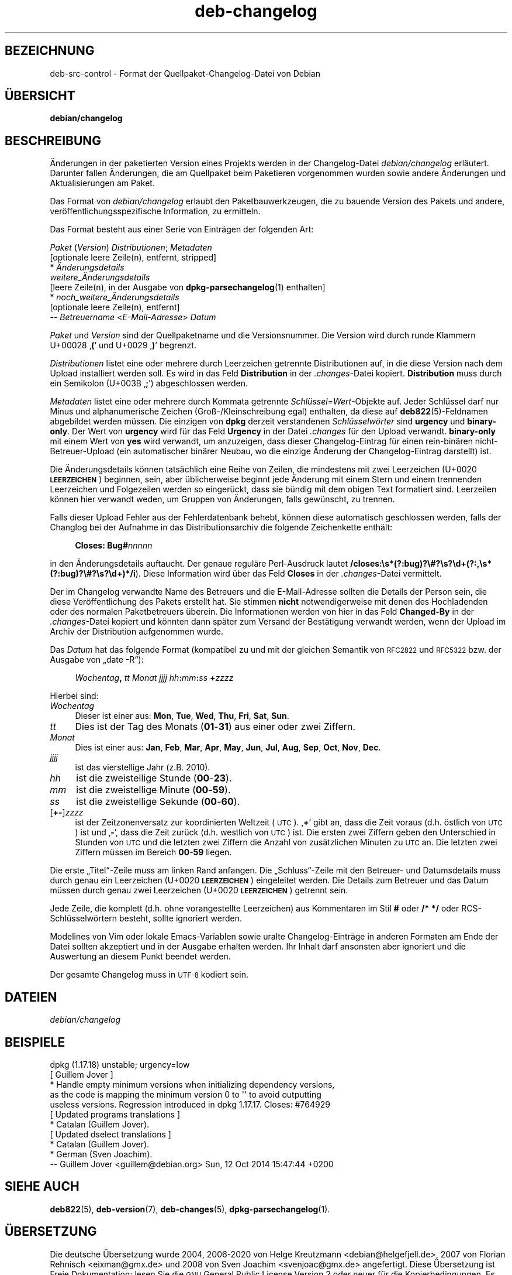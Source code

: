 .\" Automatically generated by Pod::Man 4.11 (Pod::Simple 3.35)
.\"
.\" Standard preamble:
.\" ========================================================================
.de Sp \" Vertical space (when we can't use .PP)
.if t .sp .5v
.if n .sp
..
.de Vb \" Begin verbatim text
.ft CW
.nf
.ne \\$1
..
.de Ve \" End verbatim text
.ft R
.fi
..
.\" Set up some character translations and predefined strings.  \*(-- will
.\" give an unbreakable dash, \*(PI will give pi, \*(L" will give a left
.\" double quote, and \*(R" will give a right double quote.  \*(C+ will
.\" give a nicer C++.  Capital omega is used to do unbreakable dashes and
.\" therefore won't be available.  \*(C` and \*(C' expand to `' in nroff,
.\" nothing in troff, for use with C<>.
.tr \(*W-
.ds C+ C\v'-.1v'\h'-1p'\s-2+\h'-1p'+\s0\v'.1v'\h'-1p'
.ie n \{\
.    ds -- \(*W-
.    ds PI pi
.    if (\n(.H=4u)&(1m=24u) .ds -- \(*W\h'-12u'\(*W\h'-12u'-\" diablo 10 pitch
.    if (\n(.H=4u)&(1m=20u) .ds -- \(*W\h'-12u'\(*W\h'-8u'-\"  diablo 12 pitch
.    ds L" ""
.    ds R" ""
.    ds C` ""
.    ds C' ""
'br\}
.el\{\
.    ds -- \|\(em\|
.    ds PI \(*p
.    ds L" ``
.    ds R" ''
.    ds C`
.    ds C'
'br\}
.\"
.\" Escape single quotes in literal strings from groff's Unicode transform.
.ie \n(.g .ds Aq \(aq
.el       .ds Aq '
.\"
.\" If the F register is >0, we'll generate index entries on stderr for
.\" titles (.TH), headers (.SH), subsections (.SS), items (.Ip), and index
.\" entries marked with X<> in POD.  Of course, you'll have to process the
.\" output yourself in some meaningful fashion.
.\"
.\" Avoid warning from groff about undefined register 'F'.
.de IX
..
.nr rF 0
.if \n(.g .if rF .nr rF 1
.if (\n(rF:(\n(.g==0)) \{\
.    if \nF \{\
.        de IX
.        tm Index:\\$1\t\\n%\t"\\$2"
..
.        if !\nF==2 \{\
.            nr % 0
.            nr F 2
.        \}
.    \}
.\}
.rr rF
.\" ========================================================================
.\"
.IX Title "deb-changelog 5"
.TH deb-changelog 5 "2020-08-02" "1.20.5" "dpkg suite"
.\" For nroff, turn off justification.  Always turn off hyphenation; it makes
.\" way too many mistakes in technical documents.
.if n .ad l
.nh
.SH "BEZEICHNUNG"
.IX Header "BEZEICHNUNG"
deb-src-control \- Format der Quellpaket-Changelog-Datei von Debian
.SH "\(:UBERSICHT"
.IX Header "\(:UBERSICHT"
\&\fBdebian/changelog\fR
.SH "BESCHREIBUNG"
.IX Header "BESCHREIBUNG"
\(:Anderungen in der paketierten Version eines Projekts werden in der
Changelog-Datei \fIdebian/changelog\fR erl\(:autert. Darunter fallen \(:Anderungen,
die am Quellpaket beim Paketieren vorgenommen wurden sowie andere \(:Anderungen
und Aktualisierungen am Paket.
.PP
Das Format von \fIdebian/changelog\fR erlaubt den Paketbauwerkzeugen, die zu
bauende Version des Pakets und andere, ver\(:offentlichungsspezifische
Information, zu ermitteln.
.PP
Das Format besteht aus einer Serie von Eintr\(:agen der folgenden Art:
.PP

 \fIPaket\fR (\fIVersion\fR) \fIDistributionen\fR; \fIMetadaten\fR
          [optionale leere Zeile(n), entfernt, stripped]
  * \fI\(:Anderungsdetails\fR
    \fIweitere_\(:Anderungsdetails\fR
          [leere Zeile(n), in der Ausgabe von \fBdpkg-parsechangelog\fR(1) enthalten]
  * \fInoch_weitere_\(:Anderungsdetails\fR
          [optionale leere Zeile(n), entfernt]
  \*(-- \fIBetreuername\fR <\fIE\-Mail-Adresse\fR>  \fIDatum\fR
.PP
\&\fIPaket\fR und \fIVersion\fR sind der Quellpaketname und die Versionsnummer. Die
Version wird durch runde Klammern U+00028 \(bq\fB(\fR\(cq und U+0029 \(bq\fB)\fR\(cq begrenzt.
.PP
\&\fIDistributionen\fR listet eine oder mehrere durch Leerzeichen getrennte
Distributionen auf, in die diese Version nach dem Upload installiert werden
soll. Es wird in das Feld \fBDistribution\fR in der \fI.changes\fR\-Datei
kopiert. \fBDistribution\fR muss durch ein Semikolon (U+003B \(bq\fB;\fR\(cq)
abgeschlossen werden.
.PP
\&\fIMetadaten\fR listet eine oder mehrere durch Kommata getrennte
\&\fISchl\(:ussel\fR=\fIWert\fR\-Objekte auf. Jeder Schl\(:ussel darf nur Minus und
alphanumerische Zeichen (Gro\(ss\-/Kleinschreibung egal) enthalten, da diese auf
\&\fBdeb822\fR(5)\-Feldnamen abgebildet werden m\(:ussen. Die einzigen von \fBdpkg\fR
derzeit verstandenen \fISchl\(:usselw\(:orter\fR sind \fBurgency\fR und
\&\fBbinary-only\fR. Der Wert von \fBurgency\fR wird f\(:ur das Feld \fBUrgency\fR in der
Datei \fI.changes\fR f\(:ur den Upload verwandt. \fBbinary-only\fR mit einem Wert von
\&\fByes\fR wird verwandt, um anzuzeigen, dass dieser Changelog-Eintrag f\(:ur einen
rein\-bin\(:aren nicht-Betreuer-Upload (ein automatischer bin\(:arer Neubau, wo die
einzige \(:Anderung der Changelog-Eintrag darstellt) ist.
.PP
Die \(:Anderungsdetails k\(:onnen tats\(:achlich eine Reihe von Zeilen, die
mindestens mit zwei Leerzeichen (U+0020 \fB\s-1LEERZEICHEN\s0\fR) beginnen, sein, aber
\(:ublicherweise beginnt jede \(:Anderung mit einem Stern und einem trennenden
Leerzeichen und Folgezeilen werden so einger\(:uckt, dass sie b\(:undig mit dem
obigen Text formatiert sind. Leerzeilen k\(:onnen hier verwandt weden, um
Gruppen von \(:Anderungen, falls gew\(:unscht, zu trennen.
.PP
Falls dieser Upload Fehler aus der Fehlerdatenbank behebt, k\(:onnen diese
automatisch geschlossen werden, falls der Changlog bei der Aufnahme in das
Distributionsarchiv die folgende Zeichenkette enth\(:alt:
.Sp
.RS 4
\&\fBCloses: Bug#\fR\fInnnnn\fR
.RE
.PP
in den \(:Anderungsdetails auftaucht. Der genaue regul\(:are Perl-Ausdruck lautet
\&\fB/closes:\es*(?:bug)?\e#?\es?\ed+(?:,\es*(?:bug)?\e#?\es?\ed+)*/i\fR). Diese
Information wird \(:uber das Feld \fBCloses\fR in der \fI.changes\fR\-Datei
vermittelt.
.PP
Der im Changelog verwandte Name des Betreuers und die E\-Mail-Adresse sollten
die Details der Person sein, die diese Ver\(:offentlichung des Pakets erstellt
hat. Sie stimmen \fBnicht\fR notwendigerweise mit denen des Hochladenden oder
des normalen Paketbetreuers \(:uberein. Die Informationen werden von hier in
das Feld \fBChanged-By\fR in der \fI.changes\fR\-Datei kopiert und k\(:onnten dann
sp\(:ater zum Versand der Best\(:atigung verwandt werden, wenn der Upload im
Archiv der Distribution aufgenommen wurde.
.PP
Das \fIDatum\fR hat das folgende Format (kompatibel zu und mit der gleichen
Semantik von \s-1RFC2822\s0 und \s-1RFC5322\s0 bzw. der Ausgabe von \(Bqdate \-R\(lq):
.Sp
.RS 4
\&\fIWochentag\fR\fB,\fR \fItt\fR \fIMonat\fR \fIjjjj\fR \fIhh\fR\fB:\fR\fImm\fR\fB:\fR\fIss\fR \fB+\fR\fIzzzz\fR
.RE
.PP
Hierbei sind:
.IP "\fIWochentag\fR" 4
.IX Item "Wochentag"
Dieser ist einer aus: \fBMon\fR, \fBTue\fR, \fBWed\fR, \fBThu\fR, \fBFri\fR, \fBSat\fR,
\&\fBSun\fR.
.IP "\fItt\fR" 4
.IX Item "tt"
Dies ist der Tag des Monats (\fB01\fR\-\fB31\fR) aus einer oder zwei Ziffern.
.IP "\fIMonat\fR" 4
.IX Item "Monat"
Dies ist einer aus: \fBJan\fR, \fBFeb\fR, \fBMar\fR, \fBApr\fR, \fBMay\fR, \fBJun\fR, \fBJul\fR,
\&\fBAug\fR, \fBSep\fR, \fBOct\fR, \fBNov\fR, \fBDec\fR.
.IP "\fIjjjj\fR" 4
.IX Item "jjjj"
ist das vierstellige Jahr (z.B. 2010).
.IP "\fIhh\fR" 4
.IX Item "hh"
ist die zweistellige Stunde (\fB00\fR\-\fB23\fR).
.IP "\fImm\fR" 4
.IX Item "mm"
ist die zweistellige Minute (\fB00\fR\-\fB59\fR).
.IP "\fIss\fR" 4
.IX Item "ss"
ist die zweistellige Sekunde (\fB00\fR\-\fB60\fR).
.IP "[\fB+\-\fR]\fIzzzz\fR" 4
.IX Item "[+-]zzzz"
ist der Zeitzonenversatz zur koordinierten Weltzeit (\s-1UTC\s0). \(bq\fB+\fR\(cq gibt an,
dass die Zeit voraus (d.h. \(:ostlich von \s-1UTC\s0) ist und \(bq\fB\-\fR\(cq, dass die Zeit
zur\(:uck (d.h. westlich von \s-1UTC\s0) ist. Die ersten zwei Ziffern geben den
Unterschied in Stunden von \s-1UTC\s0 und die letzten zwei Ziffern die Anzahl von
zus\(:atzlichen Minuten zu \s-1UTC\s0 an. Die letzten zwei Ziffern m\(:ussen im Bereich
\&\fB00\fR\-\fB59\fR liegen.
.PP
Die erste \(BqTitel\(lq\-Zeile muss am linken Rand anfangen. Die \(BqSchluss\(lq\-Zeile
mit den Betreuer\- und Datumsdetails muss durch genau ein Leerzeichen (U+0020
\&\fB\s-1LEERZEICHEN\s0\fR) eingeleitet werden. Die Details zum Betreuer und das Datum
m\(:ussen durch genau zwei Leerzeichen (U+0020 \fB\s-1LEERZEICHEN\s0\fR) getrennt sein.
.PP
Jede Zeile, die komplett (d.h. ohne vorangestellte Leerzeichen) aus
Kommentaren im Stil \fB#\fR oder \fB/* */\fR oder RCS\-Schl\(:usselw\(:ortern besteht,
sollte ignoriert werden.
.PP
Modelines von Vim oder lokale Emacs-Variablen sowie uralte
Changelog\-Eintr\(:age in anderen Formaten am Ende der Datei sollten akzeptiert
und in der Ausgabe erhalten werden. Ihr Inhalt darf ansonsten aber ignoriert
und die Auswertung an diesem Punkt beendet werden.
.PP
Der gesamte Changelog muss in \s-1UTF\-8\s0 kodiert sein.
.SH "DATEIEN"
.IX Header "DATEIEN"
.IP "\fIdebian/changelog\fR" 4
.IX Item "debian/changelog"
.SH "BEISPIELE"
.IX Header "BEISPIELE"
.Vb 1
\& dpkg (1.17.18) unstable; urgency=low
\&
\&  [ Guillem Jover ]
\&  * Handle empty minimum versions when initializing dependency versions,
\&    as the code is mapping the minimum version 0 to \*(Aq\*(Aq to avoid outputting
\&    useless versions. Regression introduced in dpkg 1.17.17. Closes: #764929
\&
\&  [ Updated programs translations ]
\&  * Catalan (Guillem Jover).
\&
\&  [ Updated dselect translations ]
\&  * Catalan (Guillem Jover).
\&  * German (Sven Joachim).
\&
\&  \-\- Guillem Jover <guillem@debian.org>  Sun, 12 Oct 2014 15:47:44 +0200
.Ve
.SH "SIEHE AUCH"
.IX Header "SIEHE AUCH"
\&\fBdeb822\fR(5), \fBdeb-version\fR(7), \fBdeb-changes\fR(5),
\&\fBdpkg-parsechangelog\fR(1).
.SH "\(:UBERSETZUNG"
.IX Header "\(:UBERSETZUNG"
Die deutsche \(:Ubersetzung wurde 2004, 2006\-2020 von Helge Kreutzmann
<debian@helgefjell.de>, 2007 von Florian Rehnisch <eixman@gmx.de> und
2008 von Sven Joachim <svenjoac@gmx.de>
angefertigt. Diese \(:Ubersetzung ist Freie Dokumentation; lesen Sie die
\&\s-1GNU\s0 General Public License Version 2 oder neuer f\(:ur die Kopierbedingungen.
Es gibt \s-1KEINE HAFTUNG.\s0
